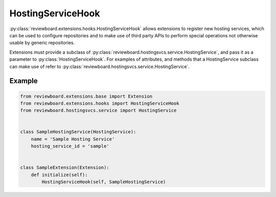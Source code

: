 .. _hosting-service-hook:

==================
HostingServiceHook
==================

:py:class:`reviewboard.extensions.hooks.HostingServiceHook` allows extensions to
register new hosting services, which can be used to configure repositories
and to make use of third party APIs to perform special operations not
otherwise usable by generic repositories.

Extensions must provide a subclass of
:py:class:`reviewboard.hostingsvcs.service.HostingService`, and pass it as a
parameter to :py:class:`HostingServiceHook`. For examples of attributes, and
methods that a HostingService subclass can make use of refer to
:py:class:`reviewboard.hostingsvcs.service.HostingService`.


Example
=======

.. code-block:: python

    from reviewboard.extensions.base import Extension
    from reviewboard.extensions.hooks import HostingServiceHook
    from reviewboard.hostingsvcs.service import HostingService


    class SampleHostingService(HostingService):
        name = 'Sample Hosting Service'
        hosting_service_id = 'sample'


    class SampleExtension(Extension):
        def initialize(self):
            HostingServiceHook(self, SampleHostingService)
